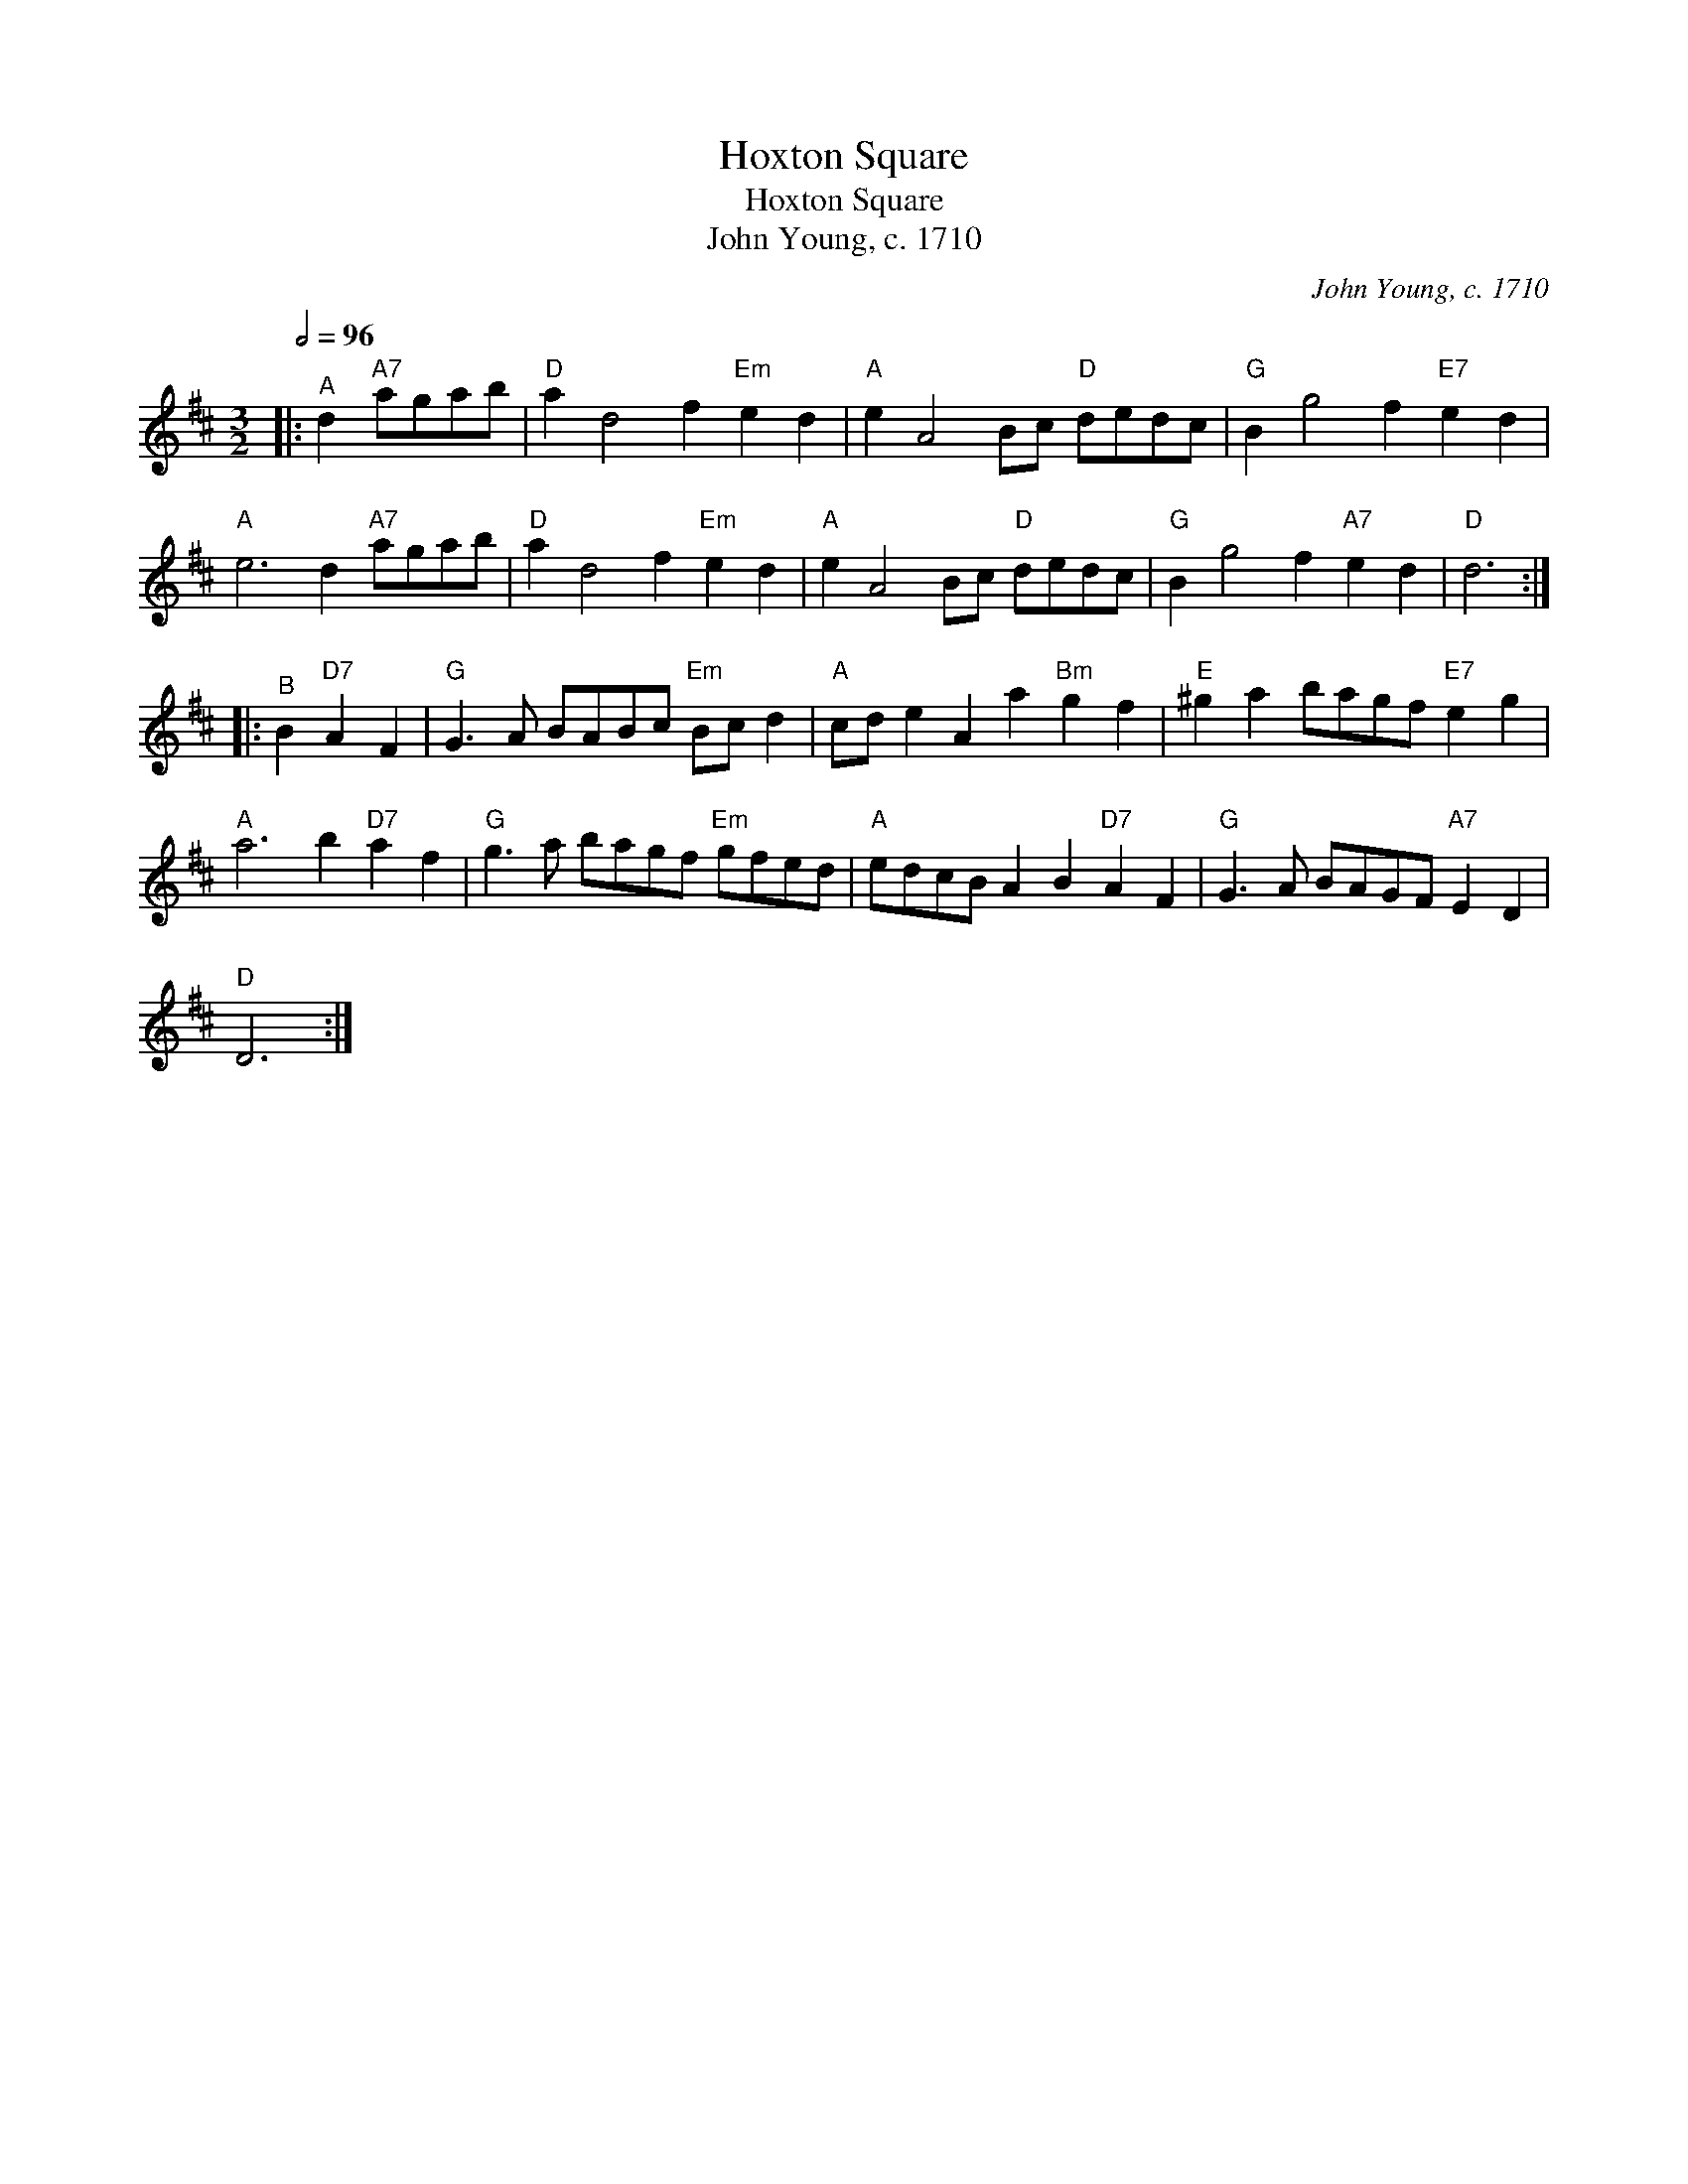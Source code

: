 X:1
T:Hoxton Square
T:Hoxton Square
T:John Young, c. 1710
C:John Young, c. 1710
L:1/8
Q:1/2=96
M:3/2
K:D
V:1 treble 
V:1
|:"^A" d2"A7" agab |"D" a2 d4 f2"Em" e2 d2 |"A" e2 A4 Bc"D" dedc |"G" B2 g4 f2"E7" e2 d2 | %4
"A" e6 d2"A7" agab |"D" a2 d4 f2"Em" e2 d2 |"A" e2 A4 Bc"D" dedc |"G" B2 g4 f2"A7" e2 d2 |"D" d6 :: %9
"^B" B2"D7" A2 F2 |"G" G3 A BABc"Em" Bc d2 |"A" cd e2 A2 a2"Bm" g2 f2 |"E" ^g2 a2 bagf"E7" e2 g2 | %13
"A" a6 b2"D7" a2 f2 |"G" g3 a bagf"Em" gfed |"A" edcB A2 B2"D7" A2 F2 |"G" G3 A BAGF"A7" E2 D2 | %17
"D" D6 :| %18

